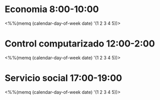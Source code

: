 * Economia 8:00-10:00 
<%%(memq (calendar-day-of-week date) '(1 2 3 4 5))>
* Control computarizado 12:00-2:00
<%%(memq (calendar-day-of-week date) '(1 2 3 4 5))>
* Servicio social 17:00-19:00
<%%(memq (calendar-day-of-week date) '(1 2 3 4 5))>
